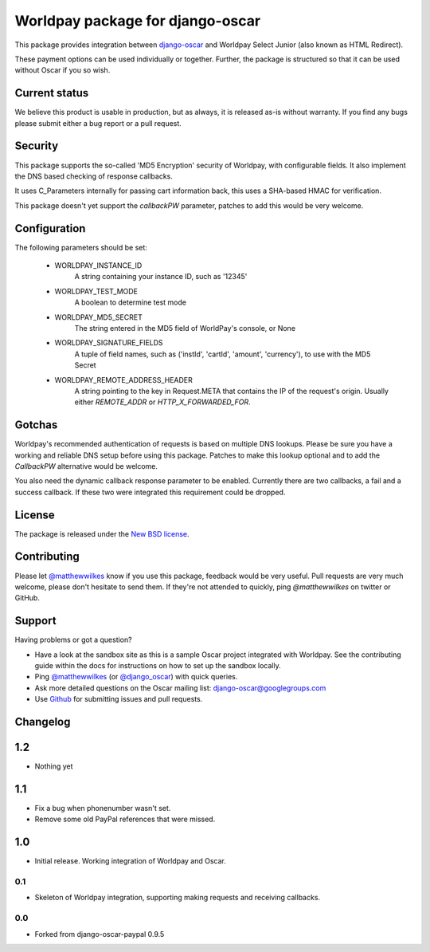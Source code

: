 =================================
Worldpay package for django-oscar
=================================

.. image:: https://travis-ci.org/MatthewWilkes/django-oscar-worldpay.png
    :alt: Continuous integration status
    :target: http://travis-ci.org/#!/MatthewWilkes/django-oscar-worldpay

.. image:: https://coveralls.io/repos/MatthewWilkes/django-oscar-worldpay/badge.svg?branch=master&service=github
    :target: https://coveralls.io/github/MatthewWilkes/django-oscar-worldpay?branch=master

This package provides integration between django-oscar_ and Worldpay Select Junior (also known as HTML Redirect).

.. _django-oscar: https://github.com/tangentlabs/django-oscar

These payment options can be used individually or together.  Further, the
package is structured so that it can be used without Oscar if you so wish.

.. _`Continuous integration status`: http://travis-ci.org/#!/matthewwilkes/django-oscar-worldpay?branch=master

Current status
--------------

We believe this product is usable in production, but as always, it is released as-is without warranty. If you find any bugs please submit either a
bug report or a pull request.

Security
--------

This package supports the so-called 'MD5 Encryption' security of Worldpay, with configurable fields. It also implement the DNS based checking of
response callbacks.

It uses C_Parameters internally for passing cart information back, this uses a SHA-based HMAC for verification.

This package doesn't yet support the `callbackPW` parameter, patches to add this would be very welcome.

Configuration
-------------

The following parameters should be set:

    * WORLDPAY_INSTANCE_ID
        A string containing your instance ID, such as '12345'
        
    * WORLDPAY_TEST_MODE
        A boolean to determine test mode

    * WORLDPAY_MD5_SECRET
        The string entered in the MD5 field of WorldPay's console, or None
        
    * WORLDPAY_SIGNATURE_FIELDS
        A tuple of field names, such as ('instId', 'cartId', 'amount', 'currency'), to use with the MD5 Secret

    * WORLDPAY_REMOTE_ADDRESS_HEADER
        A string pointing to the key in Request.META that contains the IP of the request's origin.
        Usually either `REMOTE_ADDR` or `HTTP_X_FORWARDED_FOR`.

Gotchas
-------

Worldpay's recommended authentication of requests is based on multiple DNS lookups. Please be sure you have a working and reliable DNS setup
before using this package. Patches to make this lookup optional and to add the `CallbackPW` alternative would be welcome.

You also need the dynamic callback response parameter to be enabled. Currently there are two callbacks, a fail and a success callback. If these
two were integrated this requirement could be dropped.

License
-------

The package is released under the `New BSD license`_.

.. _`New BSD license`: https://github.com/matthewwilkes/django-oscar-worldpay/blob/master/LICENSE

Contributing
------------

Please let `@matthewwilkes`_ know if you use this package, feedback would be very useful. Pull requests are very much welcome, please don't
hesitate to send them. If they're not attended to quickly, ping `@matthewwilkes` on twitter or GitHub. 

Support
-------

Having problems or got a question?

* Have a look at the sandbox site as this is a sample Oscar project
  integrated with Worldpay.  See the contributing guide within the
  docs for instructions on how to set up the sandbox locally.

* Ping `@matthewwilkes`_ (or `@django_oscar`_) with quick queries.

* Ask more detailed questions on the Oscar mailing list: `django-oscar@googlegroups.com`_

* Use Github_ for submitting issues and pull requests.

.. _`@django_oscar`: https://twitter.com/django_oscar
.. _`@matthewwilkes`: https://twitter.com/matthewwilkes
.. _`django-oscar@googlegroups.com`: https://groups.google.com/forum/?fromgroups#!forum/django-oscar
.. _`Github`: http://github.com/MatthewWilkes/django-oscar-worldpay

Changelog
---------

1.2
---

* Nothing yet

1.1
---

* Fix a bug when phonenumber wasn't set.
* Remove some old PayPal references that were missed.

1.0
---

* Initial release. Working integration of Worldpay and Oscar.

0.1
~~~

* Skeleton of Worldpay integration, supporting making requests and receiving callbacks.

0.0
~~~
* Forked from django-oscar-paypal 0.9.5
